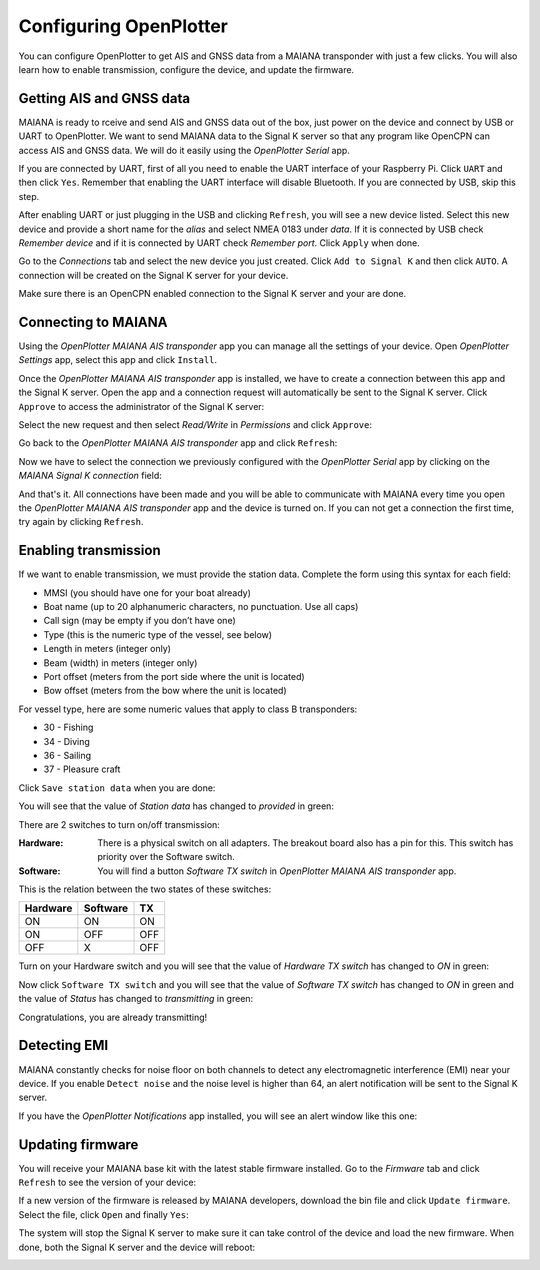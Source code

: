 Configuring OpenPlotter
#######################

You can configure OpenPlotter to get AIS and GNSS data from a MAIANA transponder with just a few clicks. You will also learn how to enable transmission, configure the device, and update the firmware.

Getting AIS and GNSS data
*************************

MAIANA is ready to rceive and send AIS and GNSS data out of the box, just power on the device and connect by USB or UART to OpenPlotter. We want to send MAIANA data to the Signal K server so that any program like OpenCPN can access AIS and GNSS data. We will do it easily using the *OpenPlotter Serial* app.


If you are connected by UART, first of all you need to enable the UART interface of your Raspberry Pi. Click ``UART`` and then click ``Yes``. Remember that enabling the UART interface will disable Bluetooth. If you are connected by USB, skip this step.

.. image:: img/maiana8.png
.. image:: img/maiana9.png

After enabling UART or just plugging in the USB and clicking ``Refresh``, you will see a new device listed. Select this new device and provide a short name for the *alias* and select NMEA 0183 under *data*. If it is connected by USB check *Remember device* and if it is connected by UART check *Remember port*. Click ``Apply`` when done.

.. image:: img/maiana10.png
.. image:: img/maiana11.png

Go to the *Connections* tab and select the new device you just created. Click ``Add to Signal K`` and then click ``AUTO``. A connection will be created on the Signal K server for your device.

.. image:: img/maiana12.png
.. image:: img/maiana13.png
.. image:: img/maiana14.png

Make sure there is an OpenCPN enabled connection to the Signal K server and your are done.

.. image:: img/maiana15.png
.. image:: img/maiana16.jpg

Connecting to MAIANA
********************

Using the *OpenPlotter MAIANA AIS transponder* app you can manage all the settings of your device. Open *OpenPlotter Settings* app, select this app and click ``Install``.

.. image:: img/maiana17.png

Once the *OpenPlotter MAIANA AIS transponder* app is installed, we have to create a connection between this app and the Signal K server. Open the app and a connection request will automatically be sent to the Signal K server. Click ``Approve`` to access the administrator of the Signal K server:

.. image:: img/maiana18.png

Select the new request and then select *Read/Write* in *Permissions* and click ``Approve``:

.. image:: img/maiana19.png
.. image:: img/maiana20.png

Go back to the *OpenPlotter MAIANA AIS transponder* app and click ``Refresh``:

.. image:: img/maiana21.png

Now we have to select the connection we previously configured with the *OpenPlotter Serial* app by clicking on the *MAIANA Signal K connection* field:

.. image:: img/maiana22.png

And that's it. All connections have been made and you will be able to communicate with MAIANA every time you open the *OpenPlotter MAIANA AIS transponder* app and the device is turned on. If you can not get a connection the first time, try again by clicking ``Refresh``.

.. image:: img/maiana23.png

Enabling transmission
*********************

If we want to enable transmission, we must provide the station data. Complete the form using this syntax for each field:

- MMSI (you should have one for your boat already)
- Boat name (up to 20 alphanumeric characters, no punctuation. Use all caps)
- Call sign (may be empty if you don’t have one)
- Type (this is the numeric type of the vessel, see below)
- Length in meters (integer only)
- Beam (width) in meters (integer only)
- Port offset (meters from the port side where the unit is located)
- Bow offset (meters from the bow where the unit is located)

For vessel type, here are some numeric values that apply to class B transponders:

- 30 - Fishing
- 34 - Diving
- 36 - Sailing
- 37 - Pleasure craft

Click ``Save station data`` when you are done:

.. image:: img/maiana24.png

You will see that the value of *Station data* has changed to *provided* in green:

.. image:: img/maiana25.png

There are 2 switches to turn on/off transmission:

:Hardware: There is a physical switch on all adapters. The breakout board also has a pin for this. This switch has priority over the Software switch.

:Software: You will find a button *Software TX switch* in *OpenPlotter MAIANA AIS transponder* app.

This is the relation between the two states of these switches:

+----------+----------+-----+
| Hardware | Software | TX  |
+==========+==========+=====+
| ON       | ON       | ON  |
+----------+----------+-----+
| ON       | OFF      | OFF |
+----------+----------+-----+
| OFF      | X        | OFF |
+----------+----------+-----+

Turn on your Hardware switch and you will see that the value of *Hardware TX switch* has changed to *ON* in green:

.. image:: img/maiana26.png

Now click ``Software TX switch`` and you will see that the value of *Software TX switch* has changed to *ON* in green and the value of *Status* has changed to *transmitting* in green:

.. image:: img/maiana27.png

Congratulations, you are already transmitting!

Detecting EMI
*************

MAIANA constantly checks for noise floor on both channels to detect any electromagnetic interference (EMI) near your device. If you enable ``Detect noise`` and the noise level is higher than 64, an alert notification will be sent to the Signal K server.

.. image:: img/maiana28.png

If you have the *OpenPlotter Notifications* app installed, you will see an alert window like this one:

.. image:: img/maiana29.png

Updating firmware
*****************

You will receive your MAIANA base kit with the latest stable firmware installed. Go to the *Firmware* tab and click ``Refresh`` to see the version of your device:

.. image:: img/maiana30.png

If a new version of the firmware is released by MAIANA developers, download the bin file and click ``Update firmware``. Select the file, click ``Open`` and finally ``Yes``:

.. image:: img/maiana31.png
.. image:: img/maiana32.png

The system will stop the Signal K server to make sure it can take control of the device and load the new firmware. When done, both the Signal K server and the device will reboot:

.. image:: img/maiana33.png
